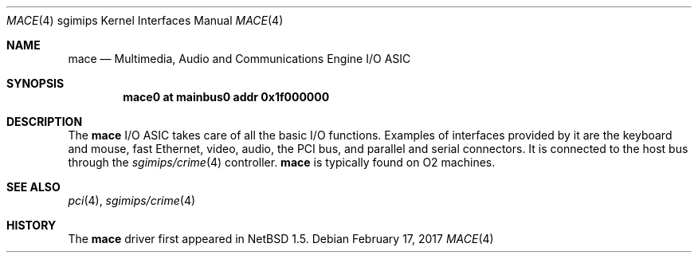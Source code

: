 .\"	$NetBSD: mace.4,v 1.6 2017/02/17 22:24:47 christos Exp $
.\"
.\" Copyright (c) 2002 The NetBSD Foundation, Inc.
.\" All rights reserved.
.\"
.\" Redistribution and use in source and binary forms, with or without
.\" modification, are permitted provided that the following conditions
.\" are met:
.\" 1. Redistributions of source code must retain the above copyright
.\"    notice, this list of conditions and the following disclaimer.
.\" 2. Redistributions in binary form must reproduce the above copyright
.\"    notice, this list of conditions and the following disclaimer in the
.\"    documentation and/or other materials provided with the distribution.
.\"
.\" THIS SOFTWARE IS PROVIDED BY THE NETBSD FOUNDATION, INC. AND CONTRIBUTORS
.\" ``AS IS'' AND ANY EXPRESS OR IMPLIED WARRANTIES, INCLUDING, BUT NOT LIMITED
.\" TO, THE IMPLIED WARRANTIES OF MERCHANTABILITY AND FITNESS FOR A PARTICULAR
.\" PURPOSE ARE DISCLAIMED.  IN NO EVENT SHALL THE FOUNDATION OR CONTRIBUTORS BE
.\" LIABLE FOR ANY DIRECT, INDIRECT, INCIDENTAL, SPECIAL, EXEMPLARY, OR
.\" CONSEQUENTIAL DAMAGES (INCLUDING, BUT NOT LIMITED TO, PROCUREMENT OF
.\" SUBSTITUTE GOODS OR SERVICES; LOSS OF USE, DATA, OR PROFITS; OR BUSINESS
.\" INTERRUPTION) HOWEVER CAUSED AND ON ANY THEORY OF LIABILITY, WHETHER IN
.\" CONTRACT, STRICT LIABILITY, OR TORT (INCLUDING NEGLIGENCE OR OTHERWISE)
.\" ARISING IN ANY WAY OUT OF THE USE OF THIS SOFTWARE, EVEN IF ADVISED OF THE
.\" POSSIBILITY OF SUCH DAMAGE.
.\"
.Dd February 17, 2017
.Dt MACE 4 sgimips
.Os
.Sh NAME
.Nm mace
.Nd Multimedia, Audio and Communications Engine I/O ASIC
.Sh SYNOPSIS
.Cd "mace0 at mainbus0 addr 0x1f000000"
.Sh DESCRIPTION
The
.Nm
I/O ASIC takes care of all the basic I/O functions.
Examples of interfaces provided by it are the keyboard and mouse,
fast Ethernet, video, audio, the PCI bus, and parallel and serial
connectors.
It is connected to the host bus through the
.Xr sgimips/crime 4
controller.
.Nm
is typically found on O2 machines.
.Sh SEE ALSO
.Xr pci 4 ,
.Xr sgimips/crime 4
.Sh HISTORY
The
.Nm
driver first appeared in
.Nx 1.5 .
